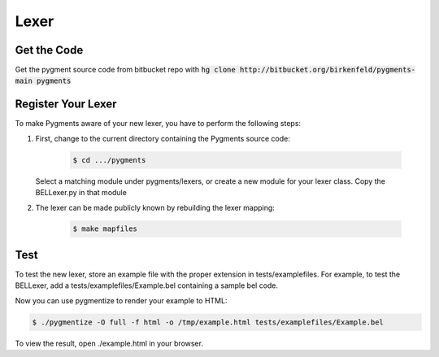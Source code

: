 Lexer
=====

Get the Code
------------
Get the pygment source code from bitbucket repo with :code:`hg clone http://bitbucket.org/birkenfeld/pygments-main pygments`

Register Your Lexer
-------------------
To make Pygments aware of your new lexer, you have to perform the following steps:

1. First, change to the current directory containing the Pygments source code:

    .. code::

        $ cd .../pygments

   Select a matching module under pygments/lexers, or create a new module for your lexer class.
   Copy the BELLexer.py in that module


2. The lexer can be made publicly known by rebuilding the lexer mapping:

    .. code::

        $ make mapfiles

Test
----
To test the new lexer, store an example file with the proper extension in tests/examplefiles.
For example, to test the BELLexer, add a tests/examplefiles/Example.bel containing a sample bel code.

Now you can use pygmentize to render your example to HTML:

.. code::

    $ ./pygmentize -O full -f html -o /tmp/example.html tests/examplefiles/Example.bel

To view the result, open ./example.html in your browser.
